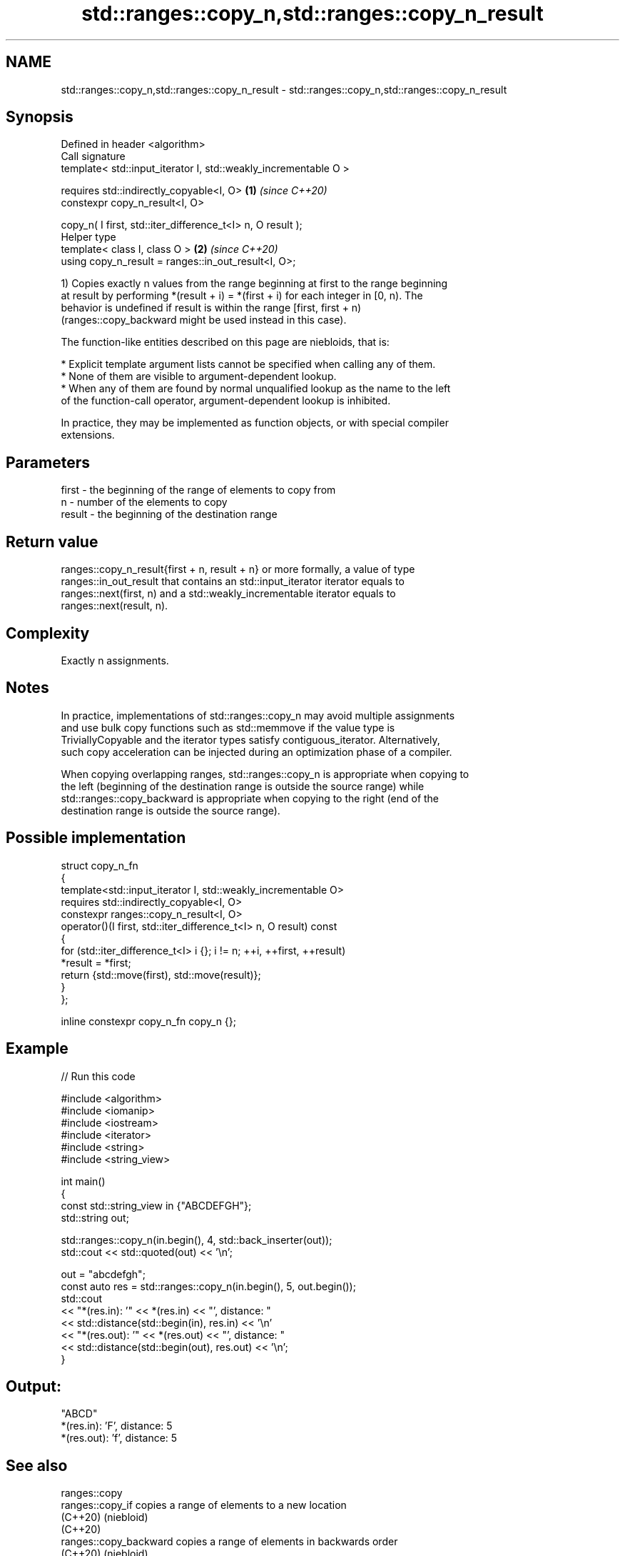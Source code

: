 .TH std::ranges::copy_n,std::ranges::copy_n_result 3 "2024.06.10" "http://cppreference.com" "C++ Standard Libary"
.SH NAME
std::ranges::copy_n,std::ranges::copy_n_result \- std::ranges::copy_n,std::ranges::copy_n_result

.SH Synopsis
   Defined in header <algorithm>
   Call signature
   template< std::input_iterator I, std::weakly_incrementable O >

   requires std::indirectly_copyable<I, O>                        \fB(1)\fP \fI(since C++20)\fP
   constexpr copy_n_result<I, O>

       copy_n( I first, std::iter_difference_t<I> n, O result );
   Helper type
   template< class I, class O >                                   \fB(2)\fP \fI(since C++20)\fP
   using copy_n_result = ranges::in_out_result<I, O>;

   1) Copies exactly n values from the range beginning at first to the range beginning
   at result by performing *(result + i) = *(first + i) for each integer in [0, n). The
   behavior is undefined if result is within the range [first, first + n)
   (ranges::copy_backward might be used instead in this case).

   The function-like entities described on this page are niebloids, that is:

     * Explicit template argument lists cannot be specified when calling any of them.
     * None of them are visible to argument-dependent lookup.
     * When any of them are found by normal unqualified lookup as the name to the left
       of the function-call operator, argument-dependent lookup is inhibited.

   In practice, they may be implemented as function objects, or with special compiler
   extensions.

.SH Parameters

   first  - the beginning of the range of elements to copy from
   n      - number of the elements to copy
   result - the beginning of the destination range

.SH Return value

   ranges::copy_n_result{first + n, result + n} or more formally, a value of type
   ranges::in_out_result that contains an std::input_iterator iterator equals to
   ranges::next(first, n) and a std::weakly_incrementable iterator equals to
   ranges::next(result, n).

.SH Complexity

   Exactly n assignments.

.SH Notes

   In practice, implementations of std::ranges::copy_n may avoid multiple assignments
   and use bulk copy functions such as std::memmove if the value type is
   TriviallyCopyable and the iterator types satisfy contiguous_iterator. Alternatively,
   such copy acceleration can be injected during an optimization phase of a compiler.

   When copying overlapping ranges, std::ranges::copy_n is appropriate when copying to
   the left (beginning of the destination range is outside the source range) while
   std::ranges::copy_backward is appropriate when copying to the right (end of the
   destination range is outside the source range).

.SH Possible implementation

   struct copy_n_fn
   {
       template<std::input_iterator I, std::weakly_incrementable O>
       requires std::indirectly_copyable<I, O>
       constexpr ranges::copy_n_result<I, O>
           operator()(I first, std::iter_difference_t<I> n, O result) const
       {
           for (std::iter_difference_t<I> i {}; i != n; ++i, ++first, ++result)
               *result = *first;
           return {std::move(first), std::move(result)};
       }
   };

   inline constexpr copy_n_fn copy_n {};

.SH Example


// Run this code

 #include <algorithm>
 #include <iomanip>
 #include <iostream>
 #include <iterator>
 #include <string>
 #include <string_view>

 int main()
 {
     const std::string_view in {"ABCDEFGH"};
     std::string out;

     std::ranges::copy_n(in.begin(), 4, std::back_inserter(out));
     std::cout << std::quoted(out) << '\\n';

     out = "abcdefgh";
     const auto res = std::ranges::copy_n(in.begin(), 5, out.begin());
     std::cout
         << "*(res.in): '" << *(res.in) << "', distance: "
         << std::distance(std::begin(in), res.in) << '\\n'
         << "*(res.out): '" << *(res.out) << "', distance: "
         << std::distance(std::begin(out), res.out) << '\\n';
 }

.SH Output:

 "ABCD"
 *(res.in): 'F', distance: 5
 *(res.out): 'f', distance: 5

.SH See also

   ranges::copy
   ranges::copy_if         copies a range of elements to a new location
   (C++20)                 (niebloid)
   (C++20)
   ranges::copy_backward   copies a range of elements in backwards order
   (C++20)                 (niebloid)
   ranges::remove_copy     copies a range of elements omitting those that satisfy
   ranges::remove_copy_if  specific criteria
   (C++20)                 (niebloid)
   (C++20)
   ranges::replace_copy    copies a range, replacing elements satisfying specific
   ranges::replace_copy_if criteria with another value
   (C++20)                 (niebloid)
   (C++20)
   ranges::reverse_copy    creates a copy of a range that is reversed
   (C++20)                 (niebloid)
   ranges::rotate_copy     copies and rotate a range of elements
   (C++20)                 (niebloid)
   ranges::unique_copy     creates a copy of some range of elements that contains no
   (C++20)                 consecutive duplicates
                           (niebloid)
   ranges::move            moves a range of elements to a new location
   (C++20)                 (niebloid)
   ranges::move_backward   moves a range of elements to a new location in backwards
   (C++20)                 order
                           (niebloid)
   copy_n                  copies a number of elements to a new location
   \fI(C++11)\fP                 \fI(function template)\fP
